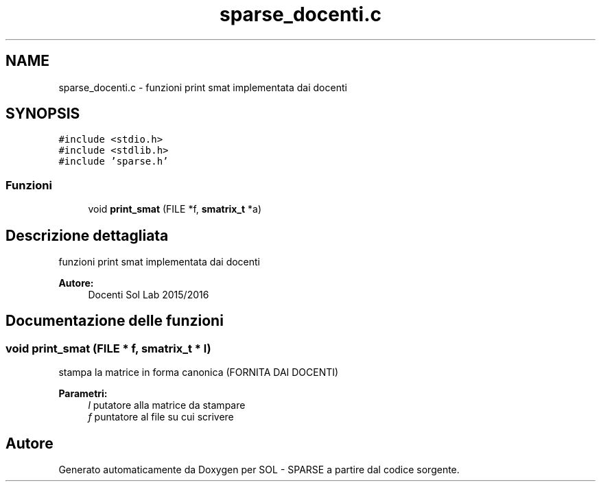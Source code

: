 .TH "sparse_docenti.c" 3 "Lun 6 Giu 2016" "Version 1" "SOL - SPARSE" \" -*- nroff -*-
.ad l
.nh
.SH NAME
sparse_docenti.c \- funzioni print smat implementata dai docenti  

.SH SYNOPSIS
.br
.PP
\fC#include <stdio\&.h>\fP
.br
\fC#include <stdlib\&.h>\fP
.br
\fC#include 'sparse\&.h'\fP
.br

.SS "Funzioni"

.in +1c
.ti -1c
.RI "void \fBprint_smat\fP (FILE *f, \fBsmatrix_t\fP *a)"
.br
.in -1c
.SH "Descrizione dettagliata"
.PP 
funzioni print smat implementata dai docenti 


.PP
\fBAutore:\fP
.RS 4
Docenti Sol Lab 2015/2016 
.RE
.PP

.SH "Documentazione delle funzioni"
.PP 
.SS "void print_smat (FILE * f, \fBsmatrix_t\fP * l)"
stampa la matrice in forma canonica (FORNITA DAI DOCENTI)
.PP
\fBParametri:\fP
.RS 4
\fIl\fP putatore alla matrice da stampare 
.br
\fIf\fP puntatore al file su cui scrivere 
.RE
.PP

.SH "Autore"
.PP 
Generato automaticamente da Doxygen per SOL - SPARSE a partire dal codice sorgente\&.
